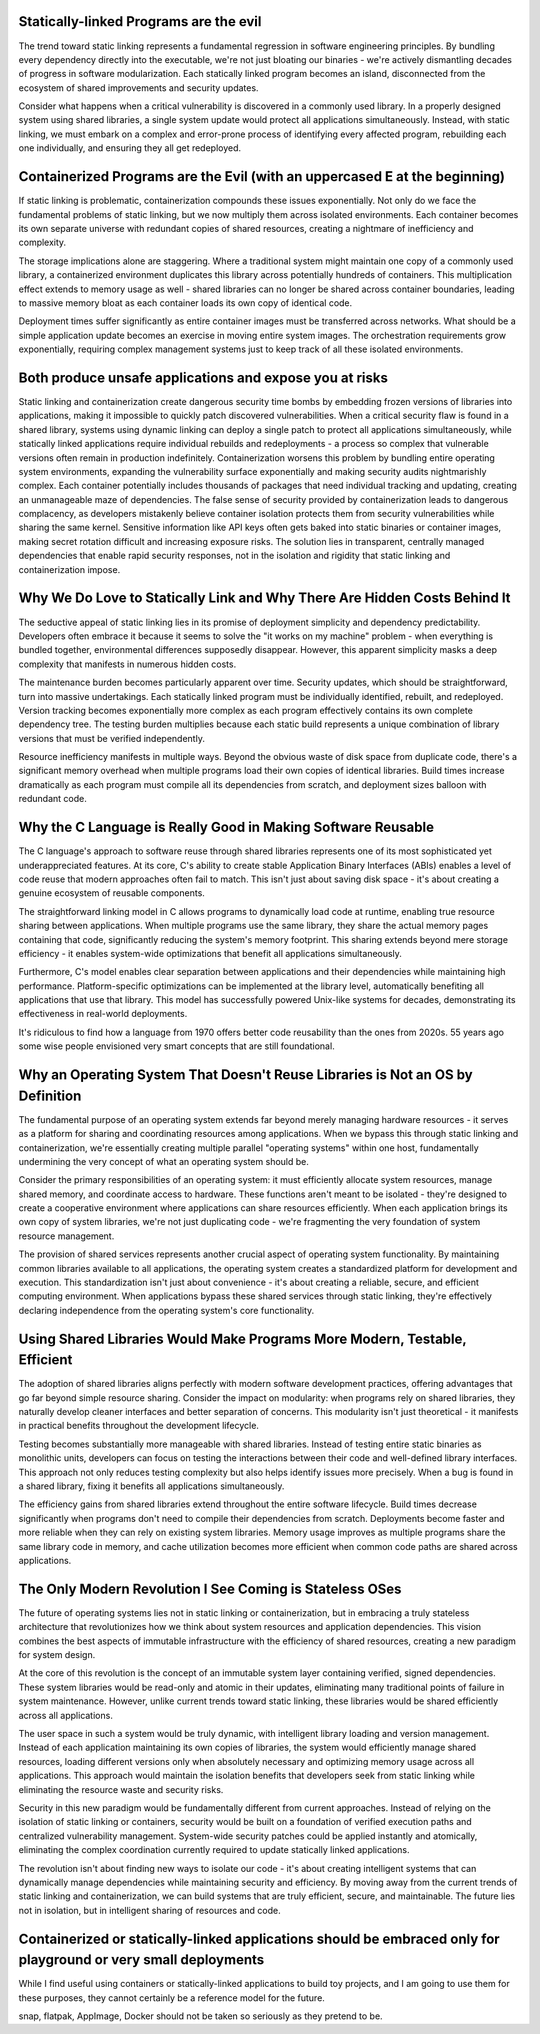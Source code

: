 .. title: The Hidden Costs of Static Linking and Containerization: A Critical Analysis
.. slug: hidden-costs-static-linking-containerization
.. date: 2025-02-02 07:00:00 UTC
.. tags: containers, static-linking, development, security, infrastructure
.. category: Development
.. description: An analysis of why static linking and containerization may be harmful for IT ecosystem
.. category: Development
.. author: Alessandro Bolletta


Statically-linked Programs are the evil
---------------------------------------

The trend toward static linking represents a fundamental regression in software engineering principles. By bundling every dependency directly into the executable, we're not just bloating our binaries - we're actively dismantling decades of progress in software modularization. Each statically linked program becomes an island, disconnected from the ecosystem of shared improvements and security updates.

Consider what happens when a critical vulnerability is discovered in a commonly used library. In a properly designed system using shared libraries, a single system update would protect all applications simultaneously. Instead, with static linking, we must embark on a complex and error-prone process of identifying every affected program, rebuilding each one individually, and ensuring they all get redeployed.

.. TEASER_END

Containerized Programs are the Evil (with an uppercased E at the beginning)
---------------------------------------------------------------------------

If static linking is problematic, containerization compounds these issues exponentially. Not only do we face the fundamental problems of static linking, but we now multiply them across isolated environments. Each container becomes its own separate universe with redundant copies of shared resources, creating a nightmare of inefficiency and complexity.

The storage implications alone are staggering. Where a traditional system might maintain one copy of a commonly used library, a containerized environment duplicates this library across potentially hundreds of containers. This multiplication effect extends to memory usage as well - shared libraries can no longer be shared across container boundaries, leading to massive memory bloat as each container loads its own copy of identical code.

Deployment times suffer significantly as entire container images must be transferred across networks. What should be a simple application update becomes an exercise in moving entire system images. The orchestration requirements grow exponentially, requiring complex management systems just to keep track of all these isolated environments.

Both produce unsafe applications and expose you at risks
--------------------------------------------------------

Static linking and containerization create dangerous security time bombs by embedding frozen versions of libraries into applications, making it impossible to quickly patch discovered vulnerabilities. When a critical security flaw is found in a shared library, systems using dynamic linking can deploy a single patch to protect all applications simultaneously, while statically linked applications require individual rebuilds and redeployments - a process so complex that vulnerable versions often remain in production indefinitely. Containerization worsens this problem by bundling entire operating system environments, expanding the vulnerability surface exponentially and making security audits nightmarishly complex. Each container potentially includes thousands of packages that need individual tracking and updating, creating an unmanageable maze of dependencies. The false sense of security provided by containerization leads to dangerous complacency, as developers mistakenly believe container isolation protects them from security vulnerabilities while sharing the same kernel. Sensitive information like API keys often gets baked into static binaries or container images, making secret rotation difficult and increasing exposure risks. The solution lies in transparent, centrally managed dependencies that enable rapid security responses, not in the isolation and rigidity that static linking and containerization impose.


Why We Do Love to Statically Link and Why There Are Hidden Costs Behind It
--------------------------------------------------------------------------

The seductive appeal of static linking lies in its promise of deployment simplicity and dependency predictability. Developers often embrace it because it seems to solve the "it works on my machine" problem - when everything is bundled together, environmental differences supposedly disappear. However, this apparent simplicity masks a deep complexity that manifests in numerous hidden costs.

The maintenance burden becomes particularly apparent over time. Security updates, which should be straightforward, turn into massive undertakings. Each statically linked program must be individually identified, rebuilt, and redeployed. Version tracking becomes exponentially more complex as each program effectively contains its own complete dependency tree. The testing burden multiplies because each static build represents a unique combination of library versions that must be verified independently.

Resource inefficiency manifests in multiple ways. Beyond the obvious waste of disk space from duplicate code, there's a significant memory overhead when multiple programs load their own copies of identical libraries. Build times increase dramatically as each program must compile all its dependencies from scratch, and deployment sizes balloon with redundant code.

Why the C Language is Really Good in Making Software Reusable
-------------------------------------------------------------

The C language's approach to software reuse through shared libraries represents one of its most sophisticated yet underappreciated features. At its core, C's ability to create stable Application Binary Interfaces (ABIs) enables a level of code reuse that modern approaches often fail to match. This isn't just about saving disk space - it's about creating a genuine ecosystem of reusable components.

The straightforward linking model in C allows programs to dynamically load code at runtime, enabling true resource sharing between applications. When multiple programs use the same library, they share the actual memory pages containing that code, significantly reducing the system's memory footprint. This sharing extends beyond mere storage efficiency - it enables system-wide optimizations that benefit all applications simultaneously.

Furthermore, C's model enables clear separation between applications and their dependencies while maintaining high performance. Platform-specific optimizations can be implemented at the library level, automatically benefiting all applications that use that library. This model has successfully powered Unix-like systems for decades, demonstrating its effectiveness in real-world deployments.

It's ridiculous to find how a language from 1970 offers better code reusability than the ones from 2020s. 55 years ago some wise people envisioned very smart concepts that are still foundational.

Why an Operating System That Doesn't Reuse Libraries is Not an OS by Definition
-------------------------------------------------------------------------------

The fundamental purpose of an operating system extends far beyond merely managing hardware resources - it serves as a platform for sharing and coordinating resources among applications. When we bypass this through static linking and containerization, we're essentially creating multiple parallel "operating systems" within one host, fundamentally undermining the very concept of what an operating system should be.

Consider the primary responsibilities of an operating system: it must efficiently allocate system resources, manage shared memory, and coordinate access to hardware. These functions aren't meant to be isolated - they're designed to create a cooperative environment where applications can share resources efficiently. When each application brings its own copy of system libraries, we're not just duplicating code - we're fragmenting the very foundation of system resource management.

The provision of shared services represents another crucial aspect of operating system functionality. By maintaining common libraries available to all applications, the operating system creates a standardized platform for development and execution. This standardization isn't just about convenience - it's about creating a reliable, secure, and efficient computing environment. When applications bypass these shared services through static linking, they're effectively declaring independence from the operating system's core functionality.

Using Shared Libraries Would Make Programs More Modern, Testable, Efficient
---------------------------------------------------------------------------

The adoption of shared libraries aligns perfectly with modern software development practices, offering advantages that go far beyond simple resource sharing. Consider the impact on modularity: when programs rely on shared libraries, they naturally develop cleaner interfaces and better separation of concerns. This modularity isn't just theoretical - it manifests in practical benefits throughout the development lifecycle.

Testing becomes substantially more manageable with shared libraries. Instead of testing entire static binaries as monolithic units, developers can focus on testing the interactions between their code and well-defined library interfaces. This approach not only reduces testing complexity but also helps identify issues more precisely. When a bug is found in a shared library, fixing it benefits all applications simultaneously.

The efficiency gains from shared libraries extend throughout the entire software lifecycle. Build times decrease significantly when programs don't need to compile their dependencies from scratch. Deployments become faster and more reliable when they can rely on existing system libraries. Memory usage improves as multiple programs share the same library code in memory, and cache utilization becomes more efficient when common code paths are shared across applications.

The Only Modern Revolution I See Coming is Stateless OSes
---------------------------------------------------------

The future of operating systems lies not in static linking or containerization, but in embracing a truly stateless architecture that revolutionizes how we think about system resources and application dependencies. This vision combines the best aspects of immutable infrastructure with the efficiency of shared resources, creating a new paradigm for system design.

At the core of this revolution is the concept of an immutable system layer containing verified, signed dependencies. These system libraries would be read-only and atomic in their updates, eliminating many traditional points of failure in system maintenance. However, unlike current trends toward static linking, these libraries would be shared efficiently across all applications.

The user space in such a system would be truly dynamic, with intelligent library loading and version management. Instead of each application maintaining its own copies of libraries, the system would efficiently manage shared resources, loading different versions only when absolutely necessary and optimizing memory usage across all applications. This approach would maintain the isolation benefits that developers seek from static linking while eliminating the resource waste and security risks.

Security in this new paradigm would be fundamentally different from current approaches. Instead of relying on the isolation of static linking or containers, security would be built on a foundation of verified execution paths and centralized vulnerability management. System-wide security patches could be applied instantly and atomically, eliminating the complex coordination currently required to update statically linked applications.

The revolution isn't about finding new ways to isolate our code - it's about creating intelligent systems that can dynamically manage dependencies while maintaining security and efficiency. By moving away from the current trends of static linking and containerization, we can build systems that are truly efficient, secure, and maintainable. The future lies not in isolation, but in intelligent sharing of resources and code.

Containerized or statically-linked applications should be embraced only for playground or very small deployments
----------------------------------------------------------------------------------------------------------------

While I find useful using containers or statically-linked applications to build toy projects, and I am going to use them for these purposes, they cannot certainly be a reference model for the future.

snap, flatpak, AppImage, Docker should not be taken so seriously as they pretend to be.